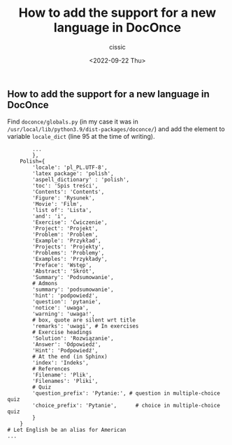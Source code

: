 #+TITLE: How to add the support for a new language in DocOnce
#+DESCRIPTION: 
#+AUTHOR: cissic
#+DATE: <2022-09-22 Thu>
#+TAGS: doconce

** How to add the support for a new language in DocOnce
   
Find ~doconce/globals.py~ 
(in my case it was in ~/usr/local/lib/python3.9/dist-packages/doconce/~)
and add the element to 
variable ~locale_dict~ (line 95 at the time of writing).


#+BEGIN_EXAMPLE
        ...
        },
    Polish={
        'locale': 'pl_PL.UTF-8',
        'latex package': 'polish',
        'aspell_dictionary' : 'polish', 
        'toc': 'Spis treści',
        'Contents': 'Contents',
        'Figure': 'Rysunek',
        'Movie': 'Film',
        'list of': 'Lista',
        'and': 'i',
        'Exercise': 'Ćwiczenie',
        'Project': 'Projekt',
        'Problem': 'Problem',
        'Example': 'Przykład',
        'Projects': 'Projekty',
        'Problems': 'Problemy',
        'Examples': 'Przykłady',
        'Preface': 'Wstęp',
        'Abstract': 'Skrót',
        'Summary': 'Podsumowanie',
        # Admons
        'summary': 'podsumowanie',
        'hint': 'podpowiedź',
        'question': 'pytanie',
        'notice': 'uwaga',
        'warning': 'uwaga!',
        # box, quote are silent wrt title
        'remarks': 'uwagi', # In exercises
        # Exercise headings
        'Solution': 'Rozwiązanie',
        'Answer': 'Odpowiedź',
        'Hint': 'Podpowiedź',
        # At the end (in Sphinx)
        'index': 'Indeks',
        # References
        'Filename': 'Plik',
        'Filenames': 'Pliki',
        # Quiz
        'question_prefix': 'Pytanie:', # question in multiple-choice quiz
        'choice_prefix': 'Pytanie',      # choice in multiple-choice quiz
        }
    }
# Let English be an alias for American
...
#+END_EXAMPLE

